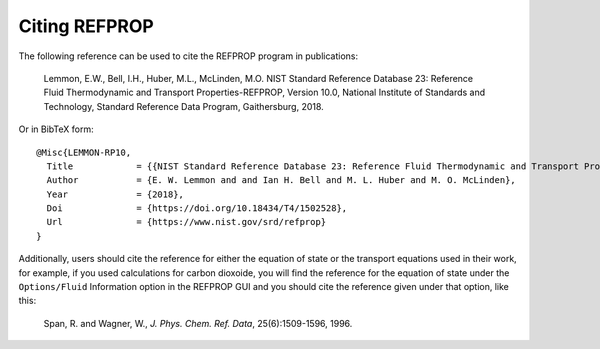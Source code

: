 .. _citation: 

**************
Citing REFPROP
**************

The following reference can be used to cite the REFPROP program in publications:

    Lemmon, E.W., Bell, I.H., Huber, M.L., McLinden, M.O.  NIST Standard Reference Database 23:  Reference Fluid Thermodynamic and Transport Properties-REFPROP, Version 10.0, National Institute of Standards and Technology, Standard Reference Data Program, Gaithersburg, 2018.

Or in BibTeX form::

    @Misc{LEMMON-RP10,
      Title            = {{NIST Standard Reference Database 23: Reference Fluid Thermodynamic and Transport Properties-REFPROP, Version 10.0, National Institute of Standards and Technology}},
      Author           = {E. W. Lemmon and and Ian H. Bell and M. L. Huber and M. O. McLinden},
      Year             = {2018},
      Doi              = {https://doi.org/10.18434/T4/1502528},
      Url              = {https://www.nist.gov/srd/refprop}
    }

Additionally, users should cite the reference for either the equation of state or the transport equations used in their work, for example, if you used calculations for carbon dioxoide, you will find the reference for the equation of state under the ``Options/Fluid`` Information option in the REFPROP GUI and you should cite the reference given under that option, like this:

    Span, R. and Wagner, W., *J. Phys. Chem. Ref. Data*, 25(6):1509-1596, 1996.